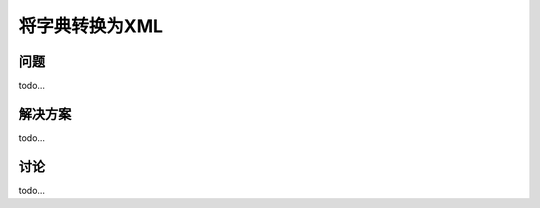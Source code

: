 ============================
将字典转换为XML
============================

----------
问题
----------
todo...

----------
解决方案
----------
todo...

----------
讨论
----------
todo...
